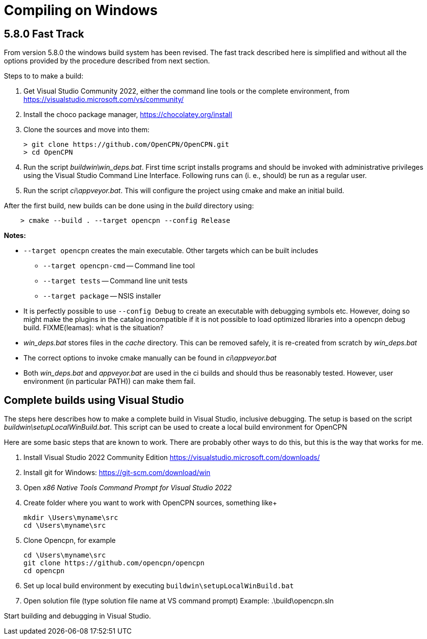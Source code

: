 = Compiling on Windows

== 5.8.0 Fast Track

From version 5.8.0 the windows build system has been revised.
The fast track described here is simplified and without all the options
provided by the procedure described from next section.

Steps to to make a build:

. Get Visual Studio Community 2022,  either the command line tools or the
  complete environment, from https://visualstudio.microsoft.com/vs/community/
. Install the choco package manager, https://chocolatey.org/install
. Clone the sources and move into them: +

       > git clone https://github.com/OpenCPN/OpenCPN.git
       > cd OpenCPN

. Run the script _buildwin\win_deps.bat_. First time script installs programs
  and should be invoked with administrative privileges using the Visual Studio
  Command Line Interface. Following runs can (i. e., should) be run as a
  regular user.
. Run the script _ci\appveyor.bat_. This will configure the project using
  cmake and make an initial build.

After the first build, new builds can be done using in the _build_ directory
using:
```
    > cmake --build . --target opencpn --config Release
```

*Notes:*

* `--target opencpn` creates the main executable. Other targets which can be
  built includes

** `--target opencpn-cmd` -- Command line tool
** `--target tests` -- Command line unit tests
** `--target package` -- NSIS installer

* It is perfectly possible to use `--config Debug` to create an executable with
  debugging symbols etc. However, doing so might make the plugins in the
  catalog incompatible if it is not possible to load optimized libraries into
  a opencpn debug build. FIXME(leamas): what is the situation?
* _win_deps.bat_ stores files in the _cache_ directory. This can be removed
  safely,  it is re-created from scratch by _win_deps.bat_
* The correct options to invoke cmake manually can be found  in
  _ci\appveyor.bat_
* Both _win_deps.bat_ and _appveyor.bat_ are used in the ci builds and should
  thus be reasonably tested. However, user environment (in particular PATH))
  can make them fail.

== Complete builds using Visual Studio

The steps here describes how to make a complete build in Visual Studio,
inclusive debugging.
The setup is based on the script _buildwin\setupLocalWinBuild.bat_. 
This script can be used to create a local build environment for OpenCPN

Here are some basic steps that are known to work.
There are probably other ways to do this, but this is the way that works for
me.
                                                                       
1. Install Visual Studio 2022 Community Edition
   https://visualstudio.microsoft.com/downloads/            
2. Install git for Windows: https://git-scm.com/download/win                         
3. Open _x86 Native Tools Command Prompt for Visual Studio 2022_     
4. Create folder where you want to work with OpenCPN sources, something
   like+

        mkdir \Users\myname\src
        cd \Users\myname\src                         

5. Clone Opencpn, for example
       
        cd \Users\myname\src                         
        git clone https://github.com/opencpn/opencpn              
        cd opencpn                 

6. Set up local build environment by executing
   `buildwin\setupLocalWinBuild.bat`
7. Open solution file (type solution file name at VS command prompt) 
        Example: .\build\opencpn.sln                                   
                                                                       
Start building and debugging in Visual Studio.                       

